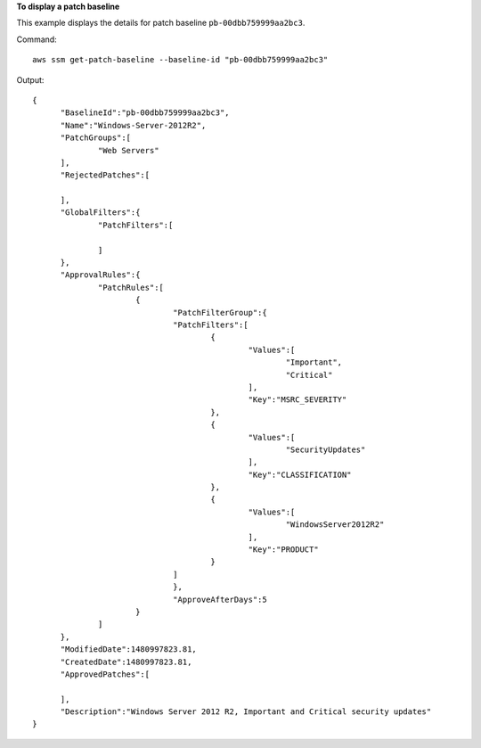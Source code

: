 **To display a patch baseline**

This example displays the details for patch baseline ``pb-00dbb759999aa2bc3``.

Command::

  aws ssm get-patch-baseline --baseline-id "pb-00dbb759999aa2bc3"

Output::

  {
	"BaselineId":"pb-00dbb759999aa2bc3",
	"Name":"Windows-Server-2012R2",
	"PatchGroups":[
		"Web Servers"
	],
	"RejectedPatches":[
	
	],
	"GlobalFilters":{
		"PatchFilters":[
	
		]
	},
	"ApprovalRules":{
		"PatchRules":[
			{
				"PatchFilterGroup":{
				"PatchFilters":[
					{
						"Values":[
							"Important",
							"Critical"
						],
						"Key":"MSRC_SEVERITY"
					},
					{
						"Values":[
							"SecurityUpdates"
						],
						"Key":"CLASSIFICATION"
					},
					{
						"Values":[
							"WindowsServer2012R2"
						],
						"Key":"PRODUCT"
					}
				]
				},
				"ApproveAfterDays":5
			}
		]
	},
	"ModifiedDate":1480997823.81,
	"CreatedDate":1480997823.81,
	"ApprovedPatches":[
	
	],
	"Description":"Windows Server 2012 R2, Important and Critical security updates"
  }
